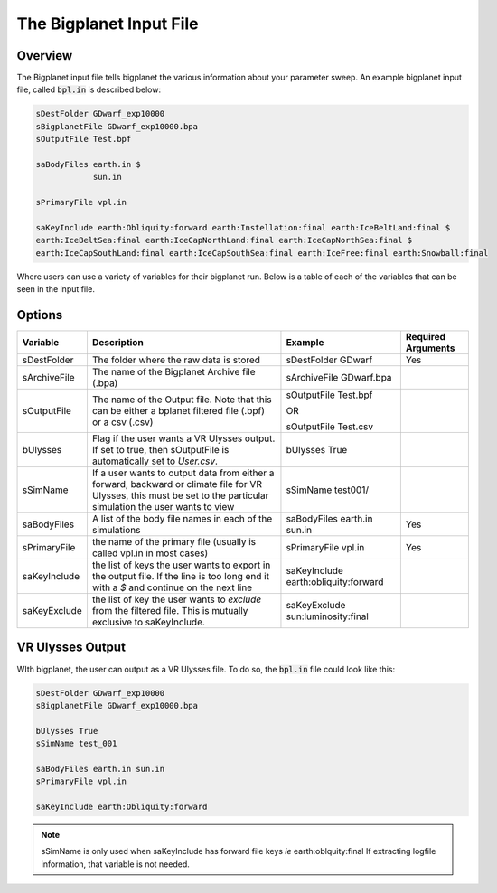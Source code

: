 The Bigplanet Input File
========================

Overview
--------

The Bigplanet input file tells bigplanet the various information about your parameter 
sweep. An example bigplanet input file, called :code:`bpl.in` is described below:

.. code-block:: bash
    
    sDestFolder GDwarf_exp10000
    sBigplanetFile GDwarf_exp10000.bpa
    sOutputFile Test.bpf

    saBodyFiles earth.in $
                sun.in
                
    sPrimaryFile vpl.in

    saKeyInclude earth:Obliquity:forward earth:Instellation:final earth:IceBeltLand:final $
    earth:IceBeltSea:final earth:IceCapNorthLand:final earth:IceCapNorthSea:final $
    earth:IceCapSouthLand:final earth:IceCapSouthSea:final earth:IceFree:final earth:Snowball:final

Where users can use a variety of variables for their bigplanet run. Below is a table of each of the variables
that can be seen in the input file. 

Options
-------

+-------------------+------------------------------------+--------------------------------------+------------------------+
| **Variable**      | **Description**                    | **Example**                          | **Required Arguments** |
+-------------------+------------------------------------+--------------------------------------+------------------------+
| sDestFolder       | The folder where the raw           | sDestFolder GDwarf                   | Yes                    |
|                   | data is stored                     |                                      |                        |
+-------------------+------------------------------------+--------------------------------------+------------------------+
| sArchiveFile      | The name of the Bigplanet          | sArchiveFile GDwarf.bpa              |                        |
|                   | Archive file (.bpa)                |                                      |                        |
+-------------------+------------------------------------+--------------------------------------+------------------------+
| sOutputFile       | The name of the Output file.       | sOutputFile Test.bpf                 |                        |
|                   | Note that this can be either       |                                      |                        |
|                   | a bplanet filtered file (.bpf)     | OR                                   |                        |
|                   | or a csv (.csv)                    |                                      |                        |
|                   |                                    | sOutputFile Test.csv                 |                        |
+-------------------+------------------------------------+--------------------------------------+------------------------+
| bUlysses          | Flag if the user wants a           | bUlysses True                        |                        |
|                   | VR Ulysses output. If set to true, |                                      |                        |
|                   | then sOutputFile is automatically  |                                      |                        |
|                   | set to `User.csv`.                 |                                      |                        |
+-------------------+------------------------------------+--------------------------------------+------------------------+
| sSimName          | If a user wants to output data     | sSimName test001/                    |                        |
|                   | from either a forward, backward or |                                      |                        |
|                   | climate file for VR Ulysses, this  |                                      |                        |
|                   | must be set to the particular      |                                      |                        |
|                   | simulation the user wants to view  |                                      |                        |
+-------------------+------------------------------------+--------------------------------------+------------------------+
| saBodyFiles       | A list of the body file names in   | saBodyFiles earth.in sun.in          | Yes                    |
|                   | each of the simulations            |                                      |                        |
+-------------------+------------------------------------+--------------------------------------+------------------------+
| sPrimaryFile      | the name of the primary file       | sPrimaryFile vpl.in                  | Yes                    |
|                   | (usually is called vpl.in in       |                                      |                        |
|                   | most cases)                        |                                      |                        |
+-------------------+------------------------------------+--------------------------------------+------------------------+
| saKeyInclude      | the list of keys the user wants    | saKeyInclude earth:obliquity:forward |                        |
|                   | to export in the output file.      |                                      |                        |
|                   | If the line is too long end it     |                                      |                        |
|                   | with a `$` and continue on the     |                                      |                        |
|                   | next line                          |                                      |                        |
+-------------------+------------------------------------+--------------------------------------+------------------------+
| saKeyExclude      | the list of key the user wants to  | saKeyExclude sun:luminosity:final    |                        |
|                   | *exclude* from the filtered file.  |                                      |                        |
|                   | This is mutually exclusive to      |                                      |                        |
|                   | saKeyInclude.                      |                                      |                        |
+-------------------+------------------------------------+--------------------------------------+------------------------+


VR Ulysses Output
-----------------

WIth bigplanet, the user can output as a VR Ulysses file. To do so, the :code:`bpl.in` file could look
like this:  

.. code-block:: bash
    
    sDestFolder GDwarf_exp10000
    sBigplanetFile GDwarf_exp10000.bpa

    bUlysses True
    sSimName test_001

    saBodyFiles earth.in sun.in
    sPrimaryFile vpl.in

    saKeyInclude earth:Obliquity:forward

.. note::

    sSimName is only used when saKeyInclude has forward file keys *ie* earth:oblquity:final 
    If extracting logfile information, that variable is not needed. 


